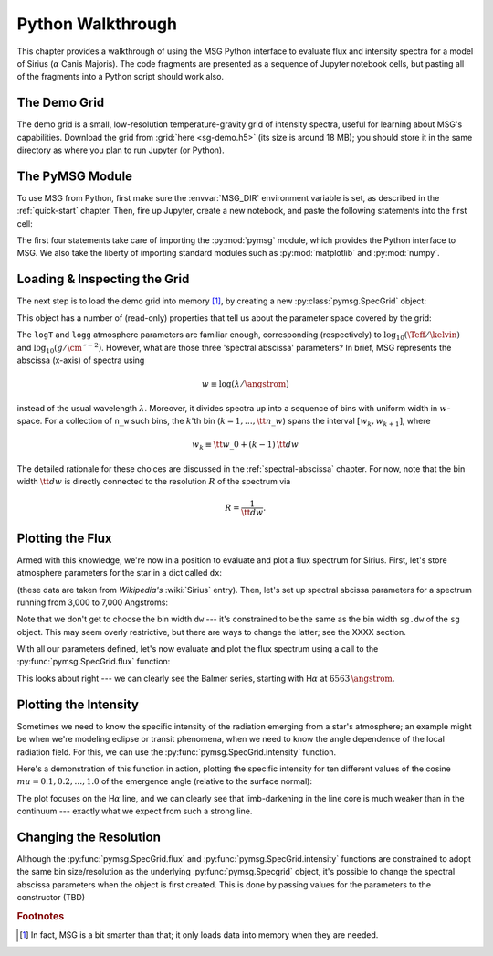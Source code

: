 .. _python-wallthrough:

******************
Python Walkthrough
******************

This chapter provides a walkthrough of using the MSG Python interface
to evaluate flux and intensity spectra for a model of Sirius
(:math:`\alpha` Canis Majoris). The code fragments are presented as a
sequence of Jupyter notebook cells, but pasting all of the fragments
into a Python script should work also.

.. _python-walkthrough-grid:

The Demo Grid
=============

The demo grid is a small, low-resolution temperature-gravity grid of
intensity spectra, useful for learning about MSG's
capabilities. Download the grid from :grid:`here <sg-demo.h5>` (its
size is around 18 MB); you should store it in the same directory as
where you plan to run Jupyter (or Python).

The PyMSG Module
================

To use MSG from Python, first make sure the :envvar:`MSG_DIR`
environment variable is set, as described in the :ref:`quick-start`
chapter. Then, fire up Jupyter, create a new notebook, and paste the
following statements into the first cell:

.. jupyter-execute::

   # Import pymsg

   import sys
   import os
   sys.path.insert(0, os.path.join(os.environ['MSG_DIR'], 'lib'))
   import pymsg

   # Import standard modules and configure them

   import numpy as np
   import matplotlib.pyplot as plt

   %matplotlib inline
   plt.rcParams.update({'font.size': 16})

The first four statements take care of importing the :py:mod:`pymsg`
module, which provides the Python interface to MSG. We also take the
liberty of importing standard modules such as :py:mod:`matplotlib` and
:py:mod:`numpy`.

Loading & Inspecting the Grid
=============================

The next step is to load the demo grid into memory [#memory]_, by
creating a new :py:class:`pymsg.SpecGrid` object:

.. jupyter-execute::

   # Create a new SpecGrid

   sg = pymsg.SpecGrid('sg-demo.h5')

This object has a number of (read-only) properties that tell us about
the parameter space covered by the grid:

.. jupyter-execute::

   print('Atmosphere parameters:')
   for i, axis_label in enumerate(sg.axis_labels):
      print(f'  {axis_label} ({sg.axis_minima[i]} -> {sg.axis_maxima[i]})')

   print()

   print('Spectral abcissa parameters:')
   print(f'  w_0: {sg.w_0}')
   print(f'   dw: {sg.dw}')
   print(f'  n_w: {sg.n_w}')

The ``logT`` and ``logg`` atmosphere parameters are familiar enough,
corresponding (respectively) to :math:`\log_{10}(\Teff/\kelvin)` and
:math:`\log_{10}(g/\cm\,\second^{-2})`. However, what are those three
'spectral abscissa' parameters? In brief, MSG represents the abscissa
(x-axis) of spectra using

.. math:: w \equiv \log(\lambda/\angstrom)

instead of the usual wavelength :math:`\lambda`. Moreover, it divides
spectra up into a sequence of bins with uniform width in
:math:`w`-space. For a collection of ``n_w`` such bins, the
:math:`k`'th bin (:math:`k = 1,\ldots,{\tt n\_w}`) spans the interval
:math:`[w_{k}, w_{k+1}]`, where

.. math:: w_{k} \equiv {\tt w\_0} + (k-1)\, {\tt dw}

The detailed rationale for these choices are discussed in the
:ref:`spectral-abscissa` chapter. For now, note that the bin width
:math:`{\tt dw}` is directly connected to the resolution :math:`R` of
the spectrum via

.. math:: R = \frac{1}{\tt dw}.

Plotting the Flux
=================

Armed with this knowledge, we're now in a position to evaluate and
plot a flux spectrum for Sirius. First, let's store atmosphere
parameters for the star in a dict called ``dx``:

.. jupyter-execute::

   # Set atmosphere parameters dict

   dx = {'logT': np.log10(9940.), 'logg': 4.33}

(these data are taken from `Wikipedia's` :wiki:`Sirius` entry). Then,
let's set up spectral abcissa parameters for a spectrum running from
3,000 to 7,000 Angstroms:

.. jupyter-execute::

   # Set wavelength bounds

   lambda_min = 3000.
   lambda_max = 7000.

   # Set up corresponding w bounds

   w_min = np.log(lambda_min)
   w_max = np.log(lambda_max)

   # Set up spectral abscissa parameters

   w_0 = w_min
   dw = sg.dw
   n_w = np.ceil((w_max - w_min)/dw)

Note that we don't get to choose the bin width ``dw`` --- it's
constrained to be the same as the bin width ``sg.dw`` of the ``sg``
object. This may seem overly restrictive, but there are ways to change
the latter; see the XXXX section.

With all our parameters defined, let's now evaluate and plot the flux
spectrum using a call to the :py:func:`pymsg.SpecGrid.flux` function:

.. jupyter-execute::

   # Evaluate the center wavelength of the bins

   lambda_c = np.exp(w_0 + 0.5*dw + np.arange(n_w)*dw)

   # Evaluate the flux; note the parameters!

   F_w = sg.flux(dx, w_0, n_w)

   # Convert flux from per-unit-w to per-unit-lambda

   F_lambda = F_w/lambda_c

   # Plot

   plt.figure(figsize=[8,8])
   plt.plot(lambda_c, F_lambda)

   plt.xlabel(r'$\lambda ({\AA})$')
   plt.ylabel(r'$F_{\lambda} ({\rm erg\,cm^{-2}\,s^{-1}}\,\AA^{-1})$')
   

This looks about right --- we can clearly see the Balmer series,
starting with H\ :math:`\alpha` at :math:`6563\,\angstrom`.

Plotting the Intensity
======================

Sometimes we need to know the specific intensity of the radiation
emerging from a star's atmosphere; an example might be when we're
modeling eclipse or transit phenomena, when we need to know the angle
dependence of the local radiation field. For this, we can use the
:py:func:`pymsg.SpecGrid.intensity` function.

Here's a demonstration of this function in action, plotting the
specific intensity for ten different values of the cosine
:math:`mu=0.1,0.2,\ldots,1.0` of the emergence angle (relative to the
surface normal):

.. jupyter-execute::

   # Set wavelength bounds

   lambda_min = 6300.
   lambda_max = 6800.

   # Set up corresponding w bounds

   w_min = np.log(lambda_min)
   w_max = np.log(lambda_max)

   # Set up spectral abscissa parameters

   w_0 = w_min
   dw = sg.dw
   n_w = np.ceil((w_max - w_min)/dw)

   # Evaluate the center wavelength of the bins

   lambda_c = np.exp(w_0 + 0.5*dw + np.arange(n_w)*dw)

   # Loop over mu

   plt.figure(figsize=[8,8])

   for mu in np.linspace(1.0, 0.1, 10):

       # Evaluate the intensity; note the parameters!

       I_w = sg.intensity(dx, mu, w_0, n_w)

       # Convert intensity from per-unit-w to per-unit-lambda

       I_lambda = I_w/lambda_c

       # Plot

       if mu==0.1 or mu==1.0:
           label=r'$\mu={:3.1f}$'.format(mu)
       else:
           label=None

       plt.plot(lambda_c, I_lambda, label=label)

   plt.xlabel(r'$\lambda ({\AA})$')
   plt.ylabel(r'$I_{\lambda} ({\rm erg\,cm^{-2}\,s^{-1}}\,\AA^{-1}\,srad^{-1})$')

   plt.legend()

The plot focuses on the H\ :math:`\alpha` line, and we can clearly see
that limb-darkening in the line core is much weaker than in the
continuum --- exactly what we expect from such a strong line.

Changing the Resolution
=======================

Although the :py:func:`pymsg.SpecGrid.flux` and
:py:func:`pymsg.SpecGrid.intensity` functions are constrained to adopt
the same bin size/resolution as the underlying
:py:func:`pymsg.Specgrid` object, it's possible to change the spectral
abscissa parameters when the object is first created. This is done by
passing values for the parameters to the constructor (TBD)

.. rubric:: Footnotes

.. [#memory] In fact, MSG is a bit smarter than that; it only loads
             data into memory when they are needed.




